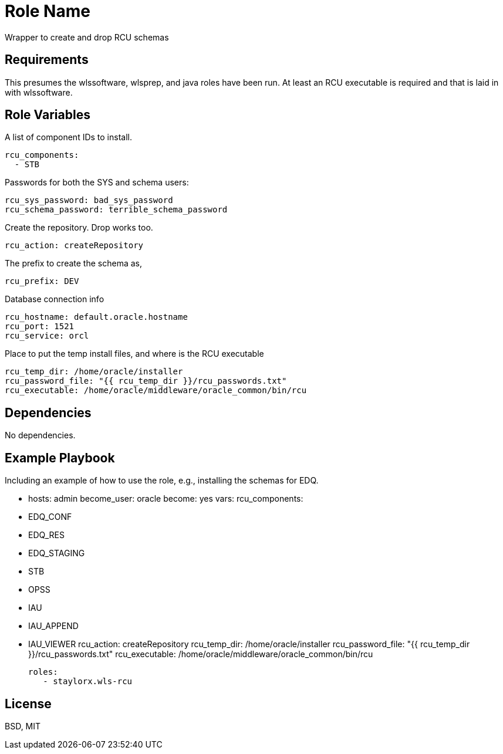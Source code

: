 Role Name
=========

Wrapper to create and drop RCU schemas

Requirements
------------

This presumes the wlssoftware, wlsprep, and java roles have been run. At least an RCU executable is required and that is laid in with wlssoftware.


Role Variables
--------------

A list of component IDs to install.

    rcu_components:
      - STB

Passwords for both the SYS and schema users:

    rcu_sys_password: bad_sys_password
    rcu_schema_password: terrible_schema_password
    
Create the repository. Drop works too.

    rcu_action: createRepository
    
The prefix to create the schema as,

    rcu_prefix: DEV
    
Database connection info

    rcu_hostname: default.oracle.hostname
    rcu_port: 1521
    rcu_service: orcl
    
Place to put the temp install files, and where is the RCU executable

    rcu_temp_dir: /home/oracle/installer
    rcu_password_file: "{{ rcu_temp_dir }}/rcu_passwords.txt"
    rcu_executable: /home/oracle/middleware/oracle_common/bin/rcu

Dependencies
------------

No dependencies.

Example Playbook
----------------

Including an example of how to use the role, e.g., installing the schemas for EDQ.

    - hosts: admin
      become_user: oracle
      become: yes
      vars:
        rcu_components:
          - EDQ_CONF
          - EDQ_RES
          - EDQ_STAGING
          - STB
          - OPSS
          - IAU
          - IAU_APPEND
          - IAU_VIEWER
        rcu_action: createRepository
        rcu_temp_dir: /home/oracle/installer
        rcu_password_file: "{{ rcu_temp_dir }}/rcu_passwords.txt"
        rcu_executable: /home/oracle/middleware/oracle_common/bin/rcu
        
      roles:
         - staylorx.wls-rcu

License
-------

BSD, MIT

